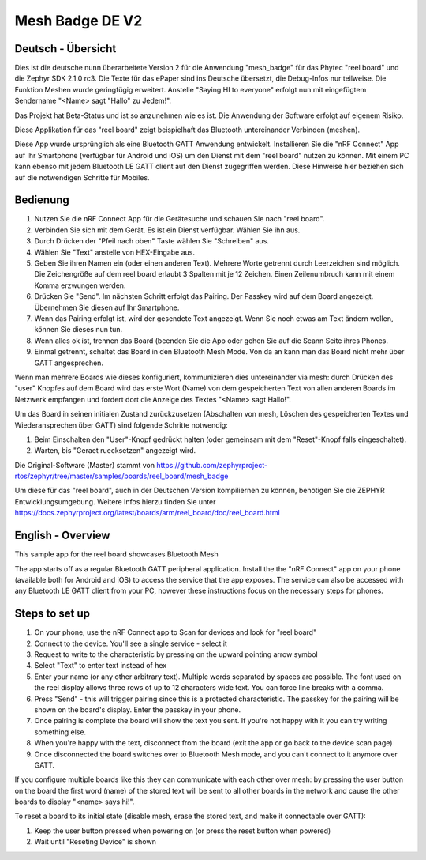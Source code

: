 .. _mesh_badge:

Mesh Badge DE V2 
################

Deutsch - Übersicht
*******************

Dies ist die deutsche nunn überarbeitete Version 2 für die Anwendung 
"mesh_badge" für das Phytec "reel board" und die Zephyr SDK 2.1.0 rc3. 
Die Texte für das ePaper sind ins Deutsche  übersetzt, die Debug-Infos 
nur teilweise. Die Funktion Meshen wurde geringfügig erweitert. Anstelle 
"Saying HI to everyone" erfolgt nun mit eingefügtem Sendername 
"<Name> sagt "Hallo" zu Jedem!".

Das Projekt hat Beta-Status und ist so anzunehmen wie es ist. Die 
Anwendung der Software erfolgt auf eigenem Risiko.


Diese Applikation für das "reel board" zeigt beispielhaft das Bluetooth 
untereinander Verbinden (meshen).

Diese App wurde ursprünglich als eine Bluetooth GATT Anwendung entwickelt.
Installieren Sie die "nRF Connect" App auf Ihr Smartphone (verfügbar 
für Android und iOS) um den Dienst mit dem "reel board" nutzen zu 
können. Mit einem PC kann ebenso mit jedem Bluetooth LE GATT client 
auf den Dienst zugegriffen werden. Diese Hinweise hier beziehen
sich auf die notwendigen Schritte für Mobiles.

Bedienung
*********

#. Nutzen Sie die nRF Connect App für die Gerätesuche und schauen 
   Sie nach "reel board".
#. Verbinden Sie sich mit dem Gerät. Es ist ein Dienst verfügbar.
   Wählen Sie ihn aus.
#. Durch Drücken der "Pfeil nach oben" Taste wählen Sie "Schreiben" aus.
#. Wählen Sie "Text" anstelle von HEX-Eingabe aus.
#. Geben Sie ihren Namen ein (oder einen anderen Text). Mehrere Worte
   getrennt durch Leerzeichen sind möglich. Die Zeichengröße auf dem 
   reel board erlaubt 3 Spalten mit je 12 Zeichen. Einen Zeilenumbruch kann
   mit einem Komma erzwungen werden.
#. Drücken Sie "Send". Im nächsten Schritt erfolgt das Pairing. Der Passkey
   wird auf dem Board angezeigt. Übernehmen Sie diesen auf Ihr Smartphone.
#. Wenn das Pairing erfolgt ist, wird der gesendete Text angezeigt. Wenn Sie
   noch etwas am Text ändern wollen, können Sie dieses nun tun.
#. Wenn alles ok ist, trennen das Board (beenden Sie die App oder gehen
   Sie auf die Scann Seite ihres Phones.
#. Einmal getrennt, schaltet das Board in den Bluetooth Mesh Mode. Von da an
   kann man das Board nicht mehr über GATT angesprechen.
   
Wenn man mehrere Boards wie dieses konfiguriert, kommunizieren dies untereinander 
via mesh: durch Drücken des "user" Knopfes auf dem Board wird das erste Wort 
(Name) von dem gespeicherten Text von allen anderen Boards im Netzwerk 
empfangen und fordert dort die Anzeige des Textes "<Name> sagt Hallo!".

Um das Board in seinen initialen Zustand zurückzusetzen (Abschalten von mesh, 
Löschen des gespeicherten Textes und Wiederansprechen über GATT) sind folgende
Schritte notwendig:

#. Beim Einschalten den "User"-Knopf gedrückt halten (oder gemeinsam mit dem
   "Reset"-Knopf falls eingeschaltet).
#. Warten, bis "Geraet ruecksetzen" angezeigt wird.



Die Original-Software (Master) stammt von
https://github.com/zephyrproject-rtos/zephyr/tree/master/samples/boards/reel_board/mesh_badge

Um diese für das "reel board", auch in der Deutschen Version kompiliernen zu können,
benötigen Sie die ZEPHYR Entwicklungsumgebung. Weitere Infos hierzu finden Sie unter 
https://docs.zephyrproject.org/latest/boards/arm/reel_board/doc/reel_board.html




English - Overview
******************

This sample app for the reel board showcases Bluetooth Mesh

The app starts off as a regular Bluetooth GATT peripheral application.
Install the the "nRF Connect" app on your phone (available both for
Android and iOS) to access the service that the app exposes. The service
can also be accessed with any Bluetooth LE GATT client from your PC,
however these instructions focus on the necessary steps for phones.

Steps to set up
***************

#. On your phone, use the nRF Connect app to Scan for devices and look
   for "reel board"
#. Connect to the device. You'll see a single service - select it
#. Request to write to the characteristic by pressing on the upward pointing
   arrow symbol
#. Select "Text" to enter text instead of hex
#. Enter your name (or any other arbitrary text). Multiple words
   separated by spaces are possible. The font used on the reel display
   allows three rows of up to 12 characters
   wide text. You can force line breaks with a comma.
#. Press "Send" - this will trigger pairing since this is a protected
   characteristic. The passkey for the pairing will be shown on the board's
   display. Enter the passkey in your phone.
#. Once pairing is complete the board will show the text you sent. If
   you're not happy with it you can try writing something else.
#. When you're happy with the text, disconnect from the board (exit the app or
   go back to the device scan page)
#. Once disconnected the board switches over to Bluetooth Mesh mode, and you
   can't connect to it anymore over GATT.

If you configure multiple boards like this they can communicate with
each other over mesh: by pressing the user button on the board the first
word (name) of the stored text will be sent to all other boards in
the network and cause the other boards to display "<name> says hi!".

To reset a board to its initial state (disable mesh, erase the stored
text, and make it connectable over GATT):

#. Keep the user button pressed when powering on (or press the reset button
   when powered)
#. Wait until "Reseting Device" is shown
